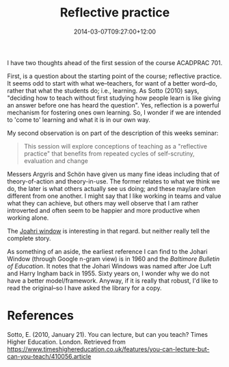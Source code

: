 #+title: Reflective practice
#+slug: reflective-practice
#+date: 2014-03-07T09:27:00+12:00
#+lastmod: 2014-03-07T09:27:00+12:00
#+categories[]: Teaching
#+tags[]: ACADPRAC701
#+draft: False

I have two thoughts ahead of the first session of the course ACADPRAC 701.

First, is a question about the starting point of the course; reflective practice. It seems odd to start with what we--teachers, for want of a better word--do, rather that what the students do; i.e., learning. As Sotto (2010) says, "deciding how to teach without first studying how people learn is like giving an answer before one has heard the question". Yes, reflection is a powerful mechanism for fostering ones own learning. So, I wonder if we are intended to 'come to' learning and what it is in our own way.

My second observation is on part of the description of this weeks seminar:

#+BEGIN_QUOTE

This session will explore conceptions of teaching as a "reflective practice" that benefits from repeated cycles of self-scrutiny, evaluation and change

#+END_QUOTE

Messers Argyris and Schön have given us many fine ideas including that of theory-of-action and theory-in-use. The former relates to what we think we do, the later is what others actually see us doing; and these may/are often different from one another. I might say that I like working in teams and value what they can achieve, but others may well observe that I am rather introverted and often seem to be happier and more productive when working alone.

The [[https://en.wikipedia.org/wiki/Johari_window][Joahri window]] is interesting in that regard. but neither really tell the complete story.

As something of an aside, the earliest reference I can find to the Johari Window (through Google n-gram view) is in 1960 and the /Baltimore Bulletin of Education/. It notes that the Johari Windows was named after Joe Luft and Harry Ingham back in 1955. Sixty years on, I wonder why we do not have a better model/framework. Anyway, if it is really that robust, I'd like to read the original--so I have asked the library for a copy.

* References

Sotto, E. (2010, January 21). You can lecture, but can you teach? Times Higher Education. London. Retrieved from https://www.timeshighereducation.co.uk/features/you-can-lecture-but-can-you-teach/410056.article
